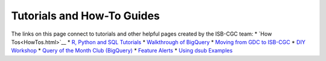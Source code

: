 **************************
Tutorials and How-To Guides
**************************

The links on this page connect to tutorials and other helpful pages created by the ISB-CGC team:
* `How Tos<HowTos.html>`__
* `R, Python and SQL Tutorials <progapi/Tutorials.html>`__
* `Walkthrough of BigQuery <progapi/bigqueryGUI/WalkthroughOfGoogleBigQuery.html>`__
* `Moving from GDC to ISB-CGC <GDCTutorials/FromGDCtoISBCGC.html>`__
* `DIY Workshop <DIYWorkshop.html>`__
* `Query of the Month Club (BigQuery) <QueryOfTheMonthClub.html>`__
* `Feature Alerts <FeatureAlerts.html>`__
* `Using dsub Examples <https://github.com/isb-cgc/ISB-CGC-Examples/tree/master/dsub/kallisto>`__


